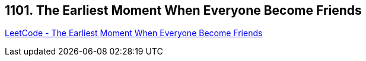 == 1101. The Earliest Moment When Everyone Become Friends

https://leetcode.com/problems/the-earliest-moment-when-everyone-become-friends/[LeetCode - The Earliest Moment When Everyone Become Friends]

